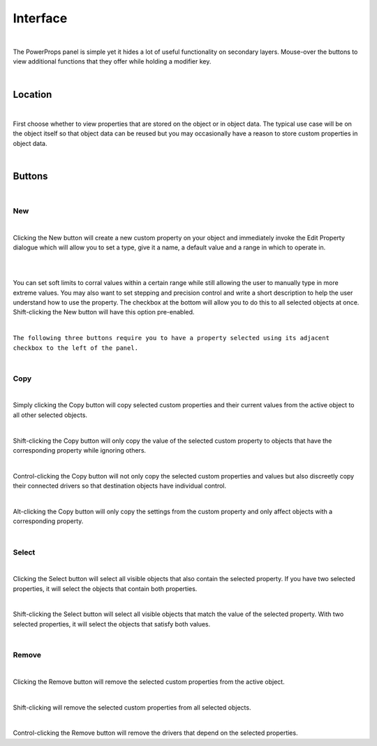 Interface
====

.. image:: img/PowerProps_Interface.jpg

|

The PowerProps panel is simple yet it hides a lot of useful functionality on secondary layers. Mouse-over the buttons to view additional functions that they offer while holding a modifier key.

|

Location
~~~~

.. image:: img/Location.jpg

|

First choose whether to view properties that are stored on the object or in object data. The typical use case will be on the object itself so that object data can be reused but you may occasionally have a reason to store custom properties in object data.

|

Buttons
~~~~

.. image:: img/Buttons.jpg

|

New
----

.. image:: img/New_MouseOver.jpg

|

Clicking the New button will create a new custom property on your object and immediately invoke the Edit Property dialogue which will allow you to set a type, give it a name, a default value and a range in which to operate in.

|

.. image:: img/NewProperty.jpg

|


You can set soft limits to corral values within a certain range while still allowing the user to manually type in more extreme values. You may also want to set stepping and precision control and write a short description to help the user understand how to use the property. The checkbox at the bottom will allow you to do this to all selected objects at once. Shift-clicking the New button will have this option pre-enabled.

|

``The following three buttons require you to have a property selected using its adjacent checkbox to the left of the panel.``

|

Copy
----

.. image:: img/Copy_MouseOver.jpg

|

Simply clicking the Copy button will copy selected custom properties and their current values from the active object to all other selected objects. 

|

Shift-clicking the Copy button will only copy the value of the selected custom property to objects that have the corresponding property while ignoring others.

|

Control-clicking the Copy button will not only copy the selected custom properties and values but also discreetly copy their connected drivers so that destination objects have individual control.

|

Alt-clicking the Copy button will only copy the settings from the custom property and only affect objects with a corresponding property.

|

Select
----

.. image:: img/Select_MouseOver.jpg

|

Clicking the Select button will select all visible objects that also contain the selected property. If you have two selected properties, it will select the objects that contain both properties.

|

Shift-clicking the Select button will select all visible objects that match the value of the selected property. With two selected properties, it will select the objects that satisfy both values.

|

Remove
----

.. image:: img/Remove_MouseOver.jpg

|

Clicking the Remove button will remove the selected custom properties from the active object.

|

Shift-clicking will remove the selected custom properties from all selected objects.

|

Control-clicking the Remove button will remove the drivers that depend on the selected properties.
